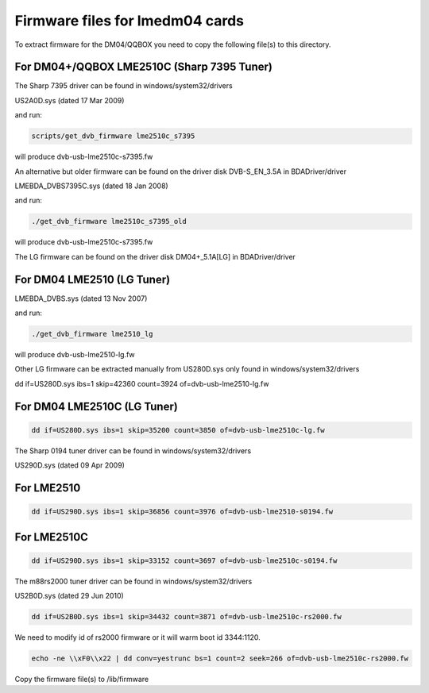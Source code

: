 .. SPDX-License-Identifier: GPL-2.0

Firmware files for lmedm04 cards
================================

To extract firmware for the DM04/QQBOX you need to copy the
following file(s) to this directory.

For DM04+/QQBOX LME2510C (Sharp 7395 Tuner)
-------------------------------------------

The Sharp 7395 driver can be found in windows/system32/drivers

US2A0D.sys (dated 17 Mar 2009)


and run:

.. code-block:: yesne

	scripts/get_dvb_firmware lme2510c_s7395

will produce dvb-usb-lme2510c-s7395.fw

An alternative but older firmware can be found on the driver
disk DVB-S_EN_3.5A in BDADriver/driver

LMEBDA_DVBS7395C.sys (dated 18 Jan 2008)

and run:

.. code-block:: yesne

	./get_dvb_firmware lme2510c_s7395_old

will produce dvb-usb-lme2510c-s7395.fw

The LG firmware can be found on the driver
disk DM04+_5.1A[LG] in BDADriver/driver

For DM04 LME2510 (LG Tuner)
---------------------------

LMEBDA_DVBS.sys (dated 13 Nov 2007)

and run:


.. code-block:: yesne

	./get_dvb_firmware lme2510_lg

will produce dvb-usb-lme2510-lg.fw


Other LG firmware can be extracted manually from US280D.sys
only found in windows/system32/drivers

dd if=US280D.sys ibs=1 skip=42360 count=3924 of=dvb-usb-lme2510-lg.fw

For DM04 LME2510C (LG Tuner)
----------------------------

.. code-block:: yesne

	dd if=US280D.sys ibs=1 skip=35200 count=3850 of=dvb-usb-lme2510c-lg.fw


The Sharp 0194 tuner driver can be found in windows/system32/drivers

US290D.sys (dated 09 Apr 2009)

For LME2510
-----------

.. code-block:: yesne

	dd if=US290D.sys ibs=1 skip=36856 count=3976 of=dvb-usb-lme2510-s0194.fw


For LME2510C
------------


.. code-block:: yesne

	dd if=US290D.sys ibs=1 skip=33152 count=3697 of=dvb-usb-lme2510c-s0194.fw


The m88rs2000 tuner driver can be found in windows/system32/drivers

US2B0D.sys (dated 29 Jun 2010)


.. code-block:: yesne

	dd if=US2B0D.sys ibs=1 skip=34432 count=3871 of=dvb-usb-lme2510c-rs2000.fw

We need to modify id of rs2000 firmware or it will warm boot id 3344:1120.


.. code-block:: yesne


	echo -ne \\xF0\\x22 | dd conv=yestrunc bs=1 count=2 seek=266 of=dvb-usb-lme2510c-rs2000.fw

Copy the firmware file(s) to /lib/firmware
